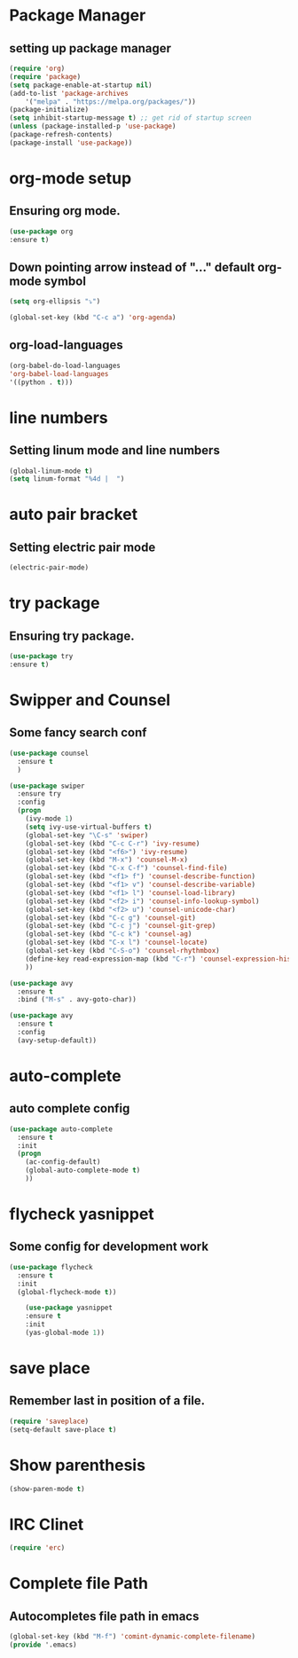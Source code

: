 * Package Manager
** setting up package manager

    #+BEGIN_SRC emacs-lisp
    (require 'org)
    (require 'package)
    (setq package-enable-at-startup nil)
    (add-to-list 'package-archives
	    '("melpa" . "https://melpa.org/packages/"))
    (package-initialize)
    (setq inhibit-startup-message t) ;; get rid of startup screen
    (unless (package-installed-p 'use-package)
	(package-refresh-contents)
	(package-install 'use-package))

    #+END_SRC


* org-mode setup
** Ensuring org mode.

    #+BEGIN_SRC emacs-lisp
    (use-package org
    :ensure t)
    #+END_SRC

** Down pointing arrow instead of "..." default org-mode symbol

    #+BEGIN_SRC emacs-lisp
    (setq org-ellipsis "⤵")
    #+END_SRC

    #+BEGIN_SRC emacs-lisp
    (global-set-key (kbd "C-c a") 'org-agenda)
    #+END_SRC
** org-load-languages
   #+BEGIN_SRC emacs-lisp
    (org-babel-do-load-languages
    'org-babel-load-languages
    '((python . t)))
   #+END_SRC

* line numbers
** Setting linum mode and line numbers
    #+BEGIN_SRC emacs-lisp
    (global-linum-mode t)
    (setq linum-format "%4d |  ")
    #+END_SRC

* auto pair bracket
** Setting electric pair mode
    #+BEGIN_SRC emacs-lisp
    (electric-pair-mode)
    #+END_SRC

* try package
** Ensuring try package.

    #+BEGIN_SRC emacs-lisp
    (use-package try
    :ensure t)
    #+END_SRC


* Swipper and Counsel
** Some fancy search conf

    #+BEGIN_SRC emacs-lisp
    (use-package counsel
      :ensure t
      )

    (use-package swiper
      :ensure try
      :config
      (progn
        (ivy-mode 1)
        (setq ivy-use-virtual-buffers t)
        (global-set-key "\C-s" 'swiper)
        (global-set-key (kbd "C-c C-r") 'ivy-resume)
        (global-set-key (kbd "<f6>") 'ivy-resume)
        (global-set-key (kbd "M-x") 'counsel-M-x)
        (global-set-key (kbd "C-x C-f") 'counsel-find-file)
        (global-set-key (kbd "<f1> f") 'counsel-describe-function)
        (global-set-key (kbd "<f1> v") 'counsel-describe-variable)
        (global-set-key (kbd "<f1> l") 'counsel-load-library)
        (global-set-key (kbd "<f2> i") 'counsel-info-lookup-symbol)
        (global-set-key (kbd "<f2> u") 'counsel-unicode-char)
        (global-set-key (kbd "C-c g") 'counsel-git)
        (global-set-key (kbd "C-c j") 'counsel-git-grep)
        (global-set-key (kbd "C-c k") 'counsel-ag)
        (global-set-key (kbd "C-x l") 'counsel-locate)
        (global-set-key (kbd "C-S-o") 'counsel-rhythmbox)
        (define-key read-expression-map (kbd "C-r") 'counsel-expression-history)
        ))

    (use-package avy
      :ensure t
      :bind ("M-s" . avy-goto-char))

    (use-package avy
      :ensure t
      :config
      (avy-setup-default))

    #+END_SRC

* auto-complete
** auto complete config
    #+BEGIN_SRC emacs-lisp
    (use-package auto-complete
      :ensure t
      :init
      (progn
        (ac-config-default)
        (global-auto-complete-mode t)
        ))

    #+END_SRC


* flycheck yasnippet
** Some config for development work

#+BEGIN_SRC emacs-lisp
(use-package flycheck
  :ensure t
  :init
  (global-flycheck-mode t))

    (use-package yasnippet
    :ensure t
    :init
    (yas-global-mode 1))
    #+END_SRC
   
* save place
** Remember last in position of a file. 
    #+BEGIN_SRC emacs-lisp
    (require 'saveplace)
    (setq-default save-place t)
    #+END_SRC

* Show parenthesis
    #+BEGIN_SRC emacs-lisp
    (show-paren-mode t)
    #+END_SRC

* IRC Clinet
    #+BEGIN_SRC emacs-lisp
    (require 'erc)
    #+END_SRC

* Complete file Path
** Autocompletes file path in emacs

    #+BEGIN_SRC emacs-lisp
    (global-set-key (kbd "M-f") 'comint-dynamic-complete-filename)
    (provide '.emacs)
    #+END_SRC
